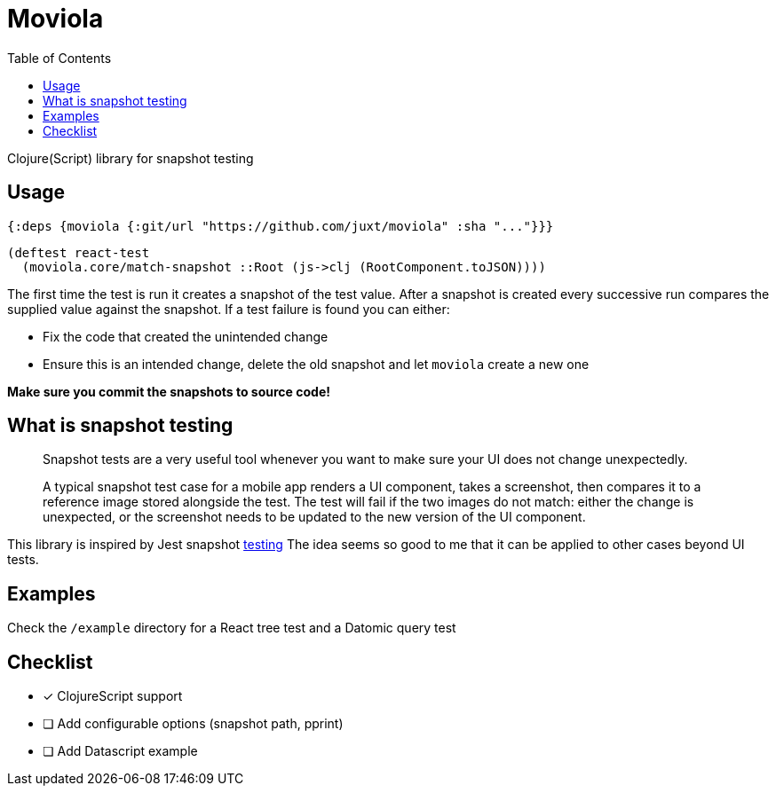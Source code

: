 = Moviola
:toc:

Clojure(Script) library for snapshot testing

== Usage

[source,clojure]
----
{:deps {moviola {:git/url "https://github.com/juxt/moviola" :sha "..."}}}
----

[source,clojure]
----
(deftest react-test
  (moviola.core/match-snapshot ::Root (js->clj (RootComponent.toJSON))))
----

The first time the test is run it creates a snapshot of the test value.
After a snapshot is created every successive run compares the supplied value against the snapshot.
If a test failure is found you can either:

- Fix the code that created the unintended change
- Ensure this is an intended change, delete the old snapshot and let `moviola` create a new one

**Make sure you commit the snapshots to source code!**

== What is snapshot testing
____
Snapshot tests are a very useful tool whenever you want to make sure your UI does not change unexpectedly.

A typical snapshot test case for a mobile app renders a UI component, takes a screenshot, then compares it to a reference image stored alongside the test. The test will fail if the two images do not match: either the change is unexpected, or the screenshot needs to be updated to the new version of the UI component.
____

This library is inspired by Jest snapshot https://facebook.github.io/jest/docs/en/snapshot-testing.html[testing]
The idea seems so good to me that it can be applied to other cases beyond UI tests.

== Examples

Check the `/example` directory for a React tree test and a Datomic query test

== Checklist

* [*] ClojureScript support
* [ ] Add configurable options (snapshot path, pprint)
* [ ] Add Datascript example
